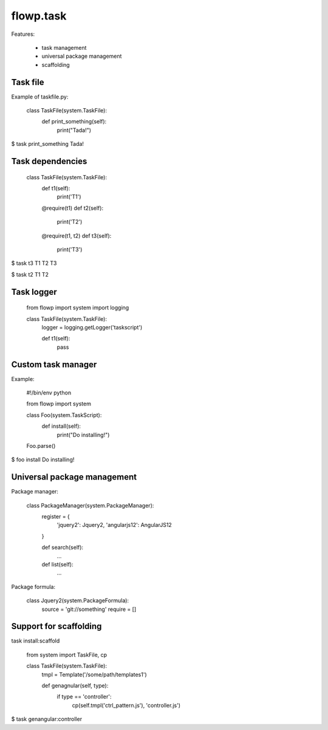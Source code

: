 flowp.task
===============

Features:

    - task management
    - universal package management
    - scaffolding



Task file
-------------------

Example of taskfile.py:

    class TaskFile(system.TaskFile):
        def print_something(self):
            print("Tada!")


$ task print_something
Tada!



Task dependencies
-------------------

    class TaskFile(system.TaskFile):
        def t1(self):
            print('T1')

        @require(t1)
        def t2(self):
            print('T2')

        @require(t1, t2)
        def t3(self):
            print('T3')



$ task t3
T1
T2
T3

$ task t2
T1
T2


Task logger
-------------------

    from flowp import system
    import logging

    class TaskFile(system.TaskFile):
        logger = logging.getLogger('taskscript')

        def t1(self):
            pass

Custom task manager
---------------------

Example:

    #!/bin/env python

    from flowp import system

    class Foo(system.TaskScript):
        def install(self):
            print("Do installing!")

    Foo.parse()

$ foo install
Do installing!



Universal package management
-----------------------------

Package manager:

    class PackageManager(system.PackageManager):
        register = {
            'jquery2': Jquery2,
            'angularjs12': AngularJS12
        }

        def search(self):
            ...

        def list(self):
            ...


Package formula:

    class Jquery2(system.PackageFormula):
        source = 'git://something'
        require = []


Support for scaffolding
-------------------------


task install:scaffold


    from system import TaskFile, cp

    class TaskFile(system.TaskFile):
        tmpl = Template('/some/path/templates1')

        
        def genagnular(self, type):
            if type == 'controller':
                cp(self.tmpl('ctrl_pattern.js'), 'controller.js')
            


$ task genangular:controller
